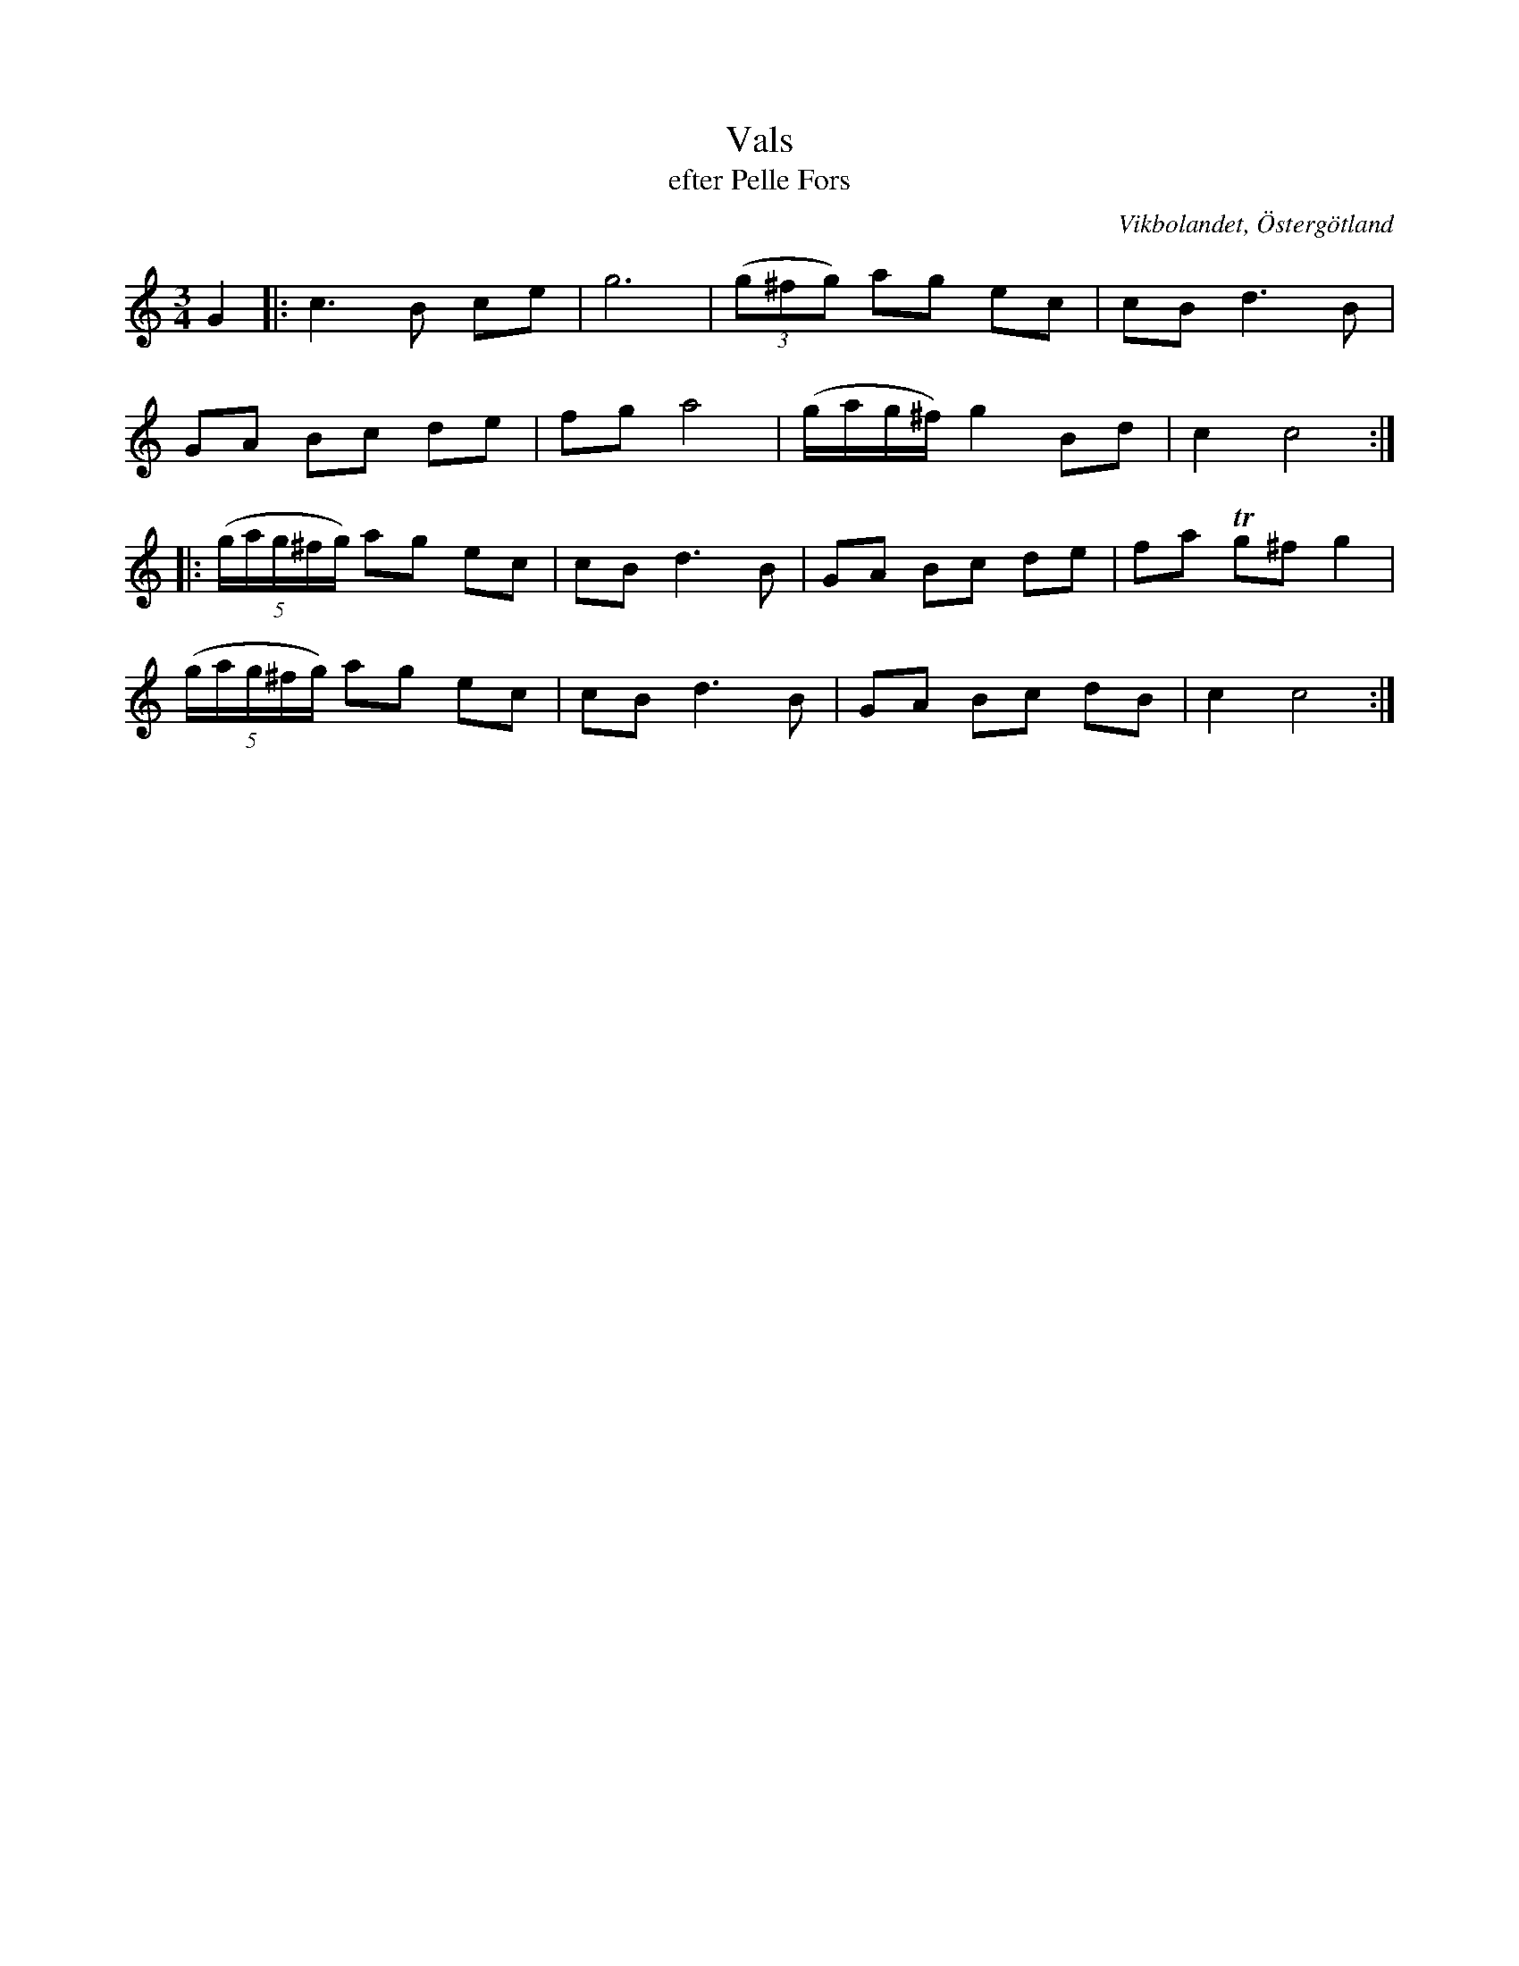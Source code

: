 %%abc-charset utf-8

X:25
T:Vals
T:efter Pelle Fors
R:Vals
Z:Björn Ek 2008-12-31
O:Vikbolandet, Östergötland
S:efter Pelle Fors
B:Låtar efter Pelle Fors
M:3/4
L:1/8
K:C
%
G2|:c3B ce|g6   |((3g^fg) ag ec       |cB d3 B|
GA Bc de  |fg a4|(g/2a/2g/2^f/2) g2 Bd|c2 c4 :|
%
|:((5:4g/2a/2g/2^f/2g/2) ag ec|cB d3 B|GA Bc de|fa !trill!g^f g2|
((5:4g/2a/2g/2^f/2g/2) ag ec  |cB d3 B|GA Bc dB|c2 c4          :|
%

